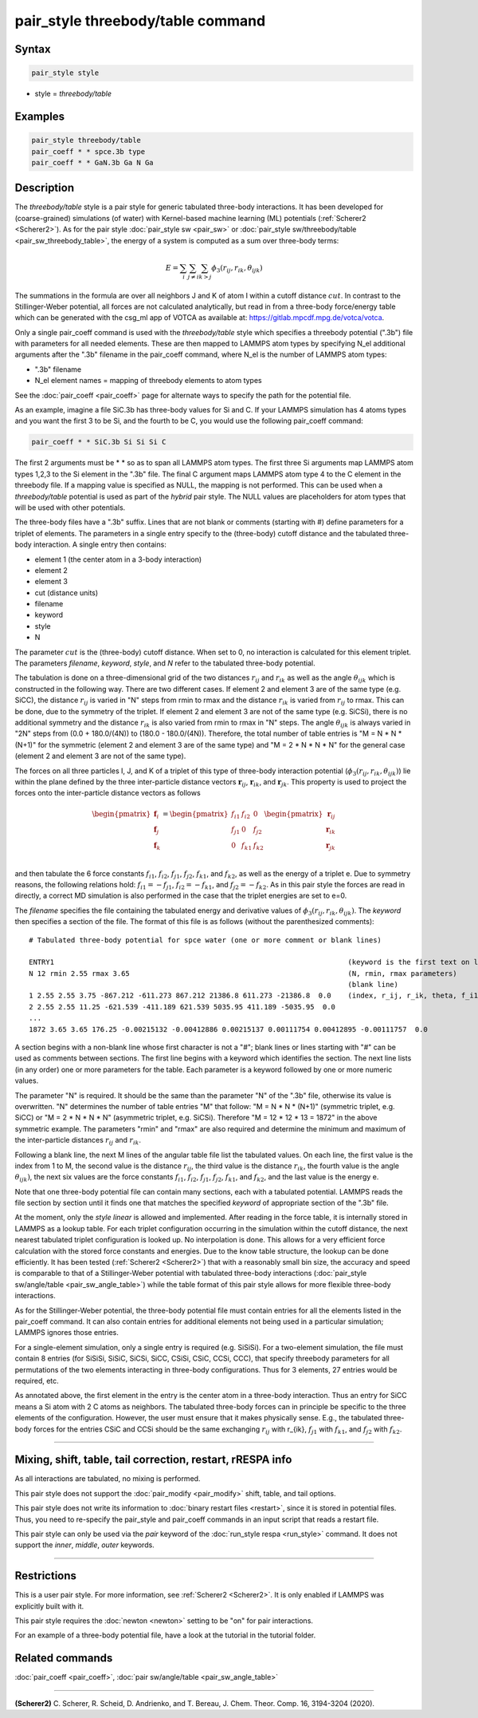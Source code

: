 .. index:: pair_style threebody/table

pair_style threebody/table command
==================================

Syntax
""""""

.. code-block:: LAMMPS

   pair_style style

* style = *threebody/table*


Examples
""""""""

.. code-block:: LAMMPS

   pair_style threebody/table
   pair_coeff * * spce.3b type
   pair_coeff * * GaN.3b Ga N Ga


Description
"""""""""""

The *threebody/table* style is a pair style for generic tabulated three-body
interactions.  It has been developed for (coarse-grained) simulations
(of water) with Kernel-based machine learning (ML) potentials
(:ref:`Scherer2 <Scherer2>`).  As for the pair style :doc:`pair_style sw
<pair_sw>` or :doc:`pair_style sw/threebody/table <pair_sw_threebody_table>`, the energy of
a system is computed as a sum over three-body terms:

.. math::

   E =  \sum_i \sum_{j \neq i} \sum_{k > j} \phi_3 (r_{ij}, r_{ik}, \theta_{ijk})

The summations in the formula are over all neighbors J and K of atom I
within a cutoff distance :math:`cut`.  In contrast to the
Stillinger-Weber potential, all forces are not calculated analytically,
but read in from a three-body force/energy table which can be generated
with the csg_ml app of VOTCA as available at: https://gitlab.mpcdf.mpg.de/votca/votca.

Only a single pair_coeff command is used with the *threebody/table* style
which specifies a threebody potential (".3b") file with parameters for all
needed elements. These are then mapped to LAMMPS atom types by specifying
N_el additional arguments after the ".3b" filename in the pair_coeff command,
where N_el is the number of LAMMPS atom types:

* ".3b" filename
* N_el element names = mapping of threebody elements to atom types

See the :doc:`pair_coeff <pair_coeff>` page for alternate ways
to specify the path for the potential file.

As an example, imagine a file SiC.3b has three-body values for
Si and C.  If your LAMMPS simulation has 4 atoms types and you want
the first 3 to be Si, and the fourth to be C, you would use the following
pair_coeff command:

.. code-block:: LAMMPS

   pair_coeff * * SiC.3b Si Si Si C

The first 2 arguments must be \* \* so as to span all LAMMPS atom types.
The first three Si arguments map LAMMPS atom types 1,2,3 to the Si
element in the ".3b" file.  The final C argument maps LAMMPS atom type 4
to the C element in the threebody file. If a mapping value is specified as
NULL, the mapping is not performed. This can be used when a *threebody/table*
potential is used as part of the *hybrid* pair style.  The NULL values
are placeholders for atom types that will be used with other
potentials.

The three-body files have a ".3b" suffix. Lines that are not blank or
comments (starting with #) define parameters for a triplet of
elements. The parameters in a single entry specify to the
(three-body) cutoff distance and the tabulated
three-body interaction. A single entry then contains:

* element 1 (the center atom in a 3-body interaction)
* element 2
* element 3
* cut (distance units)
* filename
* keyword
* style
* N

The parameter :math:`cut` is the (three-body) cutoff distance.
When set to 0, no interaction is calculated for this element triplet.
The parameters *filename*, *keyword*, *style*, and *N* refer to
the tabulated three-body potential.

The tabulation is done on a three-dimensional grid of the two distances
:math:`r_{ij}` and :math:`r_{ik}` as well as the angle :math:`\theta_{ijk}`
which is constructed in the following way. There are two different cases.
If element 2 and element 3 are of the same type (e.g. SiCC), the distance
:math:`r_{ij}` is varied in "N" steps from rmin to rmax and the distance
:math:`r_{ik}` is varied from :math:`r_{ij}` to rmax. This can be done,
due to the symmetry of the triplet. If element 2 and element 3 are not
of the same type (e.g. SiCSi), there is no additional symmetry and the
distance :math:`r_{ik}` is also varied from rmin to rmax in "N" steps.
The angle :math:`\theta_{ijk}` is always varied in "2N" steps from
(0.0 + 180.0/(4N)) to (180.0 - 180.0/(4N)). Therefore, the total number
of table entries is "M = N * N * (N+1)" for the symmetric (element 2 and element 3
are of the same type) and "M = 2 * N * N * N" for the general case
(element 2 and element 3 are not of the same type).

The forces on all three particles I, J, and K of a triplet
of this type of three-body interaction potential
(:math:`\phi_3 (r_{ij}, r_{ik}, \theta_{ijk})`) lie within
the plane defined by the three inter-particle distance vectors
:math:`{\mathbf r}_{ij}`, :math:`{\mathbf r}_{ik}`, and :math:`{\mathbf r}_{jk}`.
This property is used to project the forces onto the inter-particle
distance vectors as follows

.. math::

   \begin{pmatrix}
      {\mathbf f}_{i} \\
      {\mathbf f}_{j} \\
      {\mathbf f}_{k} \\
   \end{pmatrix} =
   \begin{pmatrix}
      f_{i1} & f_{i2} & 0 \\
      f_{j1} & 0 & f_{j2} \\
      0 & f_{k1} & f_{k2} \\
   \end{pmatrix}
   \begin{pmatrix}
      {\mathbf r}_{ij} \\
      {\mathbf r}_{ik} \\
      {\mathbf r}_{jk} \\
   \end{pmatrix}

and then tabulate the 6 force constants :math:`f_{i1}`, :math:`f_{i2}`, :math:`f_{j1}`,
:math:`f_{j2}`, :math:`f_{k1}`, and :math:`f_{k2}`, as well as the energy of a triplet e.
Due to symmetry reasons, the following relations hold: :math:`f_{i1}=-f_{j1}`,
:math:`f_{i2}=-f_{k1}`, and :math:`f_{j2}=-f_{k2}`. As in this pair style the
forces are read in directly, a correct MD simulation is also performed in the case that
the triplet energies are set to e=0.

The *filename* specifies the file containing the tabulated energy and
derivative values of :math:`\phi_3 (r_{ij}, r_{ik}, \theta_{ijk})`.
The *keyword* then specifies a section of the file. The
format of this file is as follows (without the
parenthesized comments):

.. parsed-literal::

   # Tabulated three-body potential for spce water (one or more comment or blank lines)

   ENTRY1                                                                      (keyword is the first text on line)
   N 12 rmin 2.55 rmax 3.65                                                    (N, rmin, rmax parameters)
                                                                               (blank line)
   1 2.55 2.55 3.75 -867.212 -611.273 867.212 21386.8 611.273 -21386.8  0.0    (index, r_ij, r_ik, theta, f_i1, f_i2, f_j1, f_j2, f_k1, f_k2, e)
   2 2.55 2.55 11.25 -621.539 -411.189 621.539 5035.95 411.189 -5035.95  0.0
   ...
   1872 3.65 3.65 176.25 -0.00215132 -0.00412886 0.00215137 0.00111754 0.00412895 -0.00111757  0.0

A section begins with a non-blank line whose first character is not a
"#"; blank lines or lines starting with "#" can be used as comments
between sections.  The first line begins with a keyword which
identifies the section. The next line lists (in any
order) one or more parameters for the table.  Each parameter is a
keyword followed by one or more numeric values.

The parameter "N" is required. It should be the same than the parameter "N" of the ".3b" file,
otherwise its value is overwritten. "N" determines the number of table
entries "M" that follow: "M = N * N * (N+1)" (symmetric triplet, e.g. SiCC) or
"M = 2 * N * N * N" (asymmetric triplet, e.g. SiCSi). Therefore "M = 12 * 12 * 13 = 1872"
in the above symmetric example. The parameters "rmin" and "rmax" are also required
and determine the minimum and maximum of the inter-particle distances
:math:`r_{ij}` and :math:`r_{ik}`.

Following a blank line, the next M lines of the angular table file list the tabulated values.
On each line, the first value is the index from 1 to M, the second value is the distance
:math:`r_{ij}`, the third value is the distance :math:`r_{ik}`, the fourth value
is the angle :math:`\theta_{ijk})`, the next six values are the force constants :math:`f_{i1}`,
:math:`f_{i2}`, :math:`f_{j1}`, :math:`f_{j2}`, :math:`f_{k1}`, and :math:`f_{k2}`, and the
last value is the energy e.

Note that one three-body potential file can contain many sections, each with a tabulated
potential. LAMMPS reads the file section by section until it finds
one that matches the specified *keyword* of appropriate section of the ".3b" file.

At the moment, only the *style* *linear* is allowed and implemented. After reading in the
force table, it is internally stored in LAMMPS as a lookup table. For each triplet
configuration occurring in the simulation within the cutoff distance,
the next nearest tabulated triplet configuration is looked up. No interpolation is done.
This allows for a very efficient force calculation
with the stored force constants and energies. Due to the know table structure, the lookup
can be done efficiently. It has been tested (:ref:`Scherer2 <Scherer2>`) that with a reasonably
small bin size, the accuracy and speed is comparable to that of a Stillinger-Weber potential
with tabulated three-body interactions (:doc:`pair_style sw/angle/table <pair_sw_angle_table>`) while
the table format of this pair style allows for more flexible three-body interactions.

As for the Stillinger-Weber potential, the three-body potential file must contain entries for all the
elements listed in the pair_coeff command.  It can also contain
entries for additional elements not being used in a particular
simulation; LAMMPS ignores those entries.

For a single-element simulation, only a single entry is required
(e.g. SiSiSi).  For a two-element simulation, the file must contain 8
entries (for SiSiSi, SiSiC, SiCSi, SiCC, CSiSi, CSiC, CCSi, CCC), that
specify threebody parameters for all permutations of the two elements
interacting in three-body configurations.  Thus for 3 elements, 27
entries would be required, etc.

As annotated above, the first element in the entry is the center atom
in a three-body interaction. Thus an entry for SiCC means a Si atom
with 2 C atoms as neighbors. The tabulated three-body forces can in
principle be specific to the three elements of the configuration.
However, the user must ensure that it makes physically sense.
E.g., the tabulated three-body forces for the
entries CSiC and CCSi should be the same exchanging :math:`r_{ij}` with
r_{ik}, :math:`f_{j1}` with :math:`f_{k1}`,
and :math:`f_{j2}` with :math:`f_{k2}`.


----------

Mixing, shift, table, tail correction, restart, rRESPA info
"""""""""""""""""""""""""""""""""""""""""""""""""""""""""""

As all interactions are tabulated, no mixing is performed.

This pair style does not support the :doc:`pair_modify <pair_modify>`
shift, table, and tail options.

This pair style does not write its information to :doc:`binary restart files <restart>`, since it is stored in potential files.
Thus, you need to re-specify the pair_style and pair_coeff commands in an input
script that reads a restart file.

This pair style can only be used via the *pair* keyword of the
:doc:`run_style respa <run_style>` command.  It does not support the
*inner*, *middle*, *outer* keywords.

----------

Restrictions
""""""""""""

This is a user pair style. For more information, see :ref:`Scherer2 <Scherer2>`. It is only enabled
if LAMMPS was explicitly built with it.

This pair style requires the :doc:`newton <newton>` setting to be "on"
for pair interactions.

For an example of a three-body potential file, have a look at the tutorial
in the tutorial folder.

Related commands
""""""""""""""""

:doc:`pair_coeff <pair_coeff>`, :doc:`pair sw/angle/table <pair_sw_angle_table>`


----------

.. _Scherer2:

**(Scherer2)** C. Scherer, R. Scheid, D. Andrienko, and T. Bereau, J. Chem. Theor. Comp. 16, 3194-3204 (2020).

